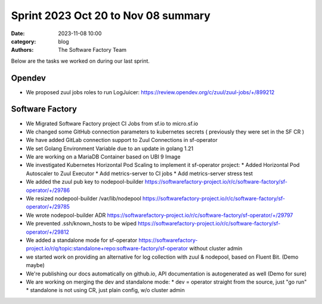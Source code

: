 Sprint 2023 Oct 20 to Nov 08 summary
####################################

:date: 2023-11-08 10:00
:category: blog
:authors: The Software Factory Team

Below are the tasks we worked on during our last sprint.

Opendev
-------

* We proposed zuul jobs roles to run LogJuicer: https://review.opendev.org/c/zuul/zuul-jobs/+/899212

Software Factory
----------------

* We Migrated Software Factory project CI Jobs from sf.io to micro.sf.io

* We changed some GitHub connection parameters to kubernetes secrets ( previously they were set in the SF CR )

* We have added GitLab connection support to Zuul Connections in sf-operator

* We set Golang Environment Variable due to an update in golang 1.21

* We are working on a MariaDB Container based on UBI 9 Image

* We investigated Kubernetes Horizontal Pod Scaling to implement it sf-operator project:
  * Added Horizontal Pod Autoscaler to Zuul Executor
  * Add metrics-server to CI jobs
  * Add metrics-server stress test

* We added the zuul pub key to nodepool-builder https://softwarefactory-project.io/r/c/software-factory/sf-operator/+/29786

* We resized nodepool-builder /var/lib/nodepool https://softwarefactory-project.io/r/c/software-factory/sf-operator/+/29785

* We wrote nodepool-builder ADR https://softwarefactory-project.io/r/c/software-factory/sf-operator/+/29797

* We prevented .ssh/known_hosts to be wiped https://softwarefactory-project.io/r/c/software-factory/sf-operator/+/29812

* We added a standalone mode for sf-operator https://softwarefactory-project.io/r/q/topic:standalone+repo:software-factory/sf-operator without cluster admin

* we started work on providing an alternative for log collection with zuul & nodepool, based on Fluent Bit. (Demo maybe)

* We're publishing our docs automatically on github.io, API documentation is autogenerated as well (Demo for sure)

* We are working on merging the dev and standalone mode:
  * dev = operator straight from the source, just "go run"
  * standalone is not using CR, just plain config, w/o cluster admin
